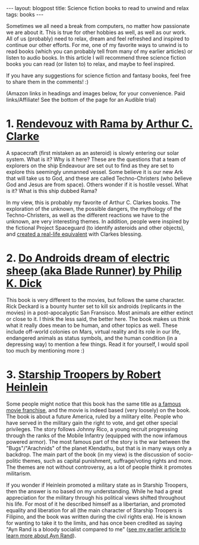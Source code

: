 #+OPTIONS: toc:nil num:nil
#+STARTUP: showall indent
#+STARTUP: hidestars
#+BEGIN_EXPORT html
---
layout: blogpost
title: Science fiction books to read to unwind and relax
tags: books
---
#+END_EXPORT

Sometimes we all need a break from computers, no matter how passionate we are about it. This is true for other hobbies as well, as well as our work. All of us (probably) need to relax, dream and feel refreshed and inspired to continue our other efforts. For me, one of my favorite ways to unwind is to read books (which you can probably tell from many of my earlier articles) or listen to audio books. In this article I will recommend three science fiction books you can read (or listen to) to relax, and maybe to feel inspired. 


If you have any suggestions for science fiction and fantasy books, feel free to share them in the comments! :) 


(Amazon links in headings and images below, for your convenience. Paid links/Affiliate! See the bottom of the page for an Audible trial)


* 1. [[https://amzn.to/39BBWO3][Rendevouz with Rama by Arthur C. Clarke]]
#+BEGIN_EXPORT html
<a target="_blank"  href="https://www.amazon.com/gp/product/B07XD75HGV/ref=as_li_tl?ie=UTF8&camp=1789&creative=9325&creativeASIN=B07XD75HGV&linkCode=as2&tag=themkat09-20&linkId=dfef542ae2cc8159f63e65003e2e2c1c"><img border="0" class="blogfloatleftimg" src="//ws-na.amazon-adsystem.com/widgets/q?_encoding=UTF8&MarketPlace=US&ASIN=B07XD75HGV&ServiceVersion=20070822&ID=AsinImage&WS=1&Format=_SL250_&tag=themkat09-20" ></a>
#+END_EXPORT

A spacecraft (first mistaken as an asteroid) is slowly entering our solar system. What is it? Why is it here? These are the questions that a team of explorers on the ship Endeavour are set out to find as they are set to explore this seemingly unmanned vessel. Some believe it is our new Ark that will take us to God, and these are called Techno-Christers (who believe God and Jesus are from space). Others wonder if it is hostile vessel. What is it? What is this ship dubbed Rama?


In my view, this is probably my favorite of Arthur C. Clarkes books. The exploration of the unknown, the possible dangers, the mythology of the Techno-Christers, as well as the different reactions we have to the unknown, are very interesting themes. In addition, people were inspired by the fictional Project Spaceguard (to identify asteroids and other objects), and [[https://en.wikipedia.org/wiki/Rendezvous_with_Rama#Non-fictional_aspects][created a real-life equivalent]] with Clarkes blessing.


* 2. [[https://amzn.to/3ERFOZU][Do Androids dream of electric sheep (aka Blade Runner) by Philip K. Dick]]
#+BEGIN_EXPORT html
<a target="_blank"  href="https://www.amazon.com/gp/product/B000SEGTI0/ref=as_li_tl?ie=UTF8&camp=1789&creative=9325&creativeASIN=B000SEGTI0&linkCode=as2&tag=themkat09-20&linkId=211375435a3da4c16194ff13397a112c"><img border="0" class="blogfloatleftimg" src="//ws-na.amazon-adsystem.com/widgets/q?_encoding=UTF8&MarketPlace=US&ASIN=B000SEGTI0&ServiceVersion=20070822&ID=AsinImage&WS=1&Format=_SL250_&tag=themkat09-20" ></a>
#+END_EXPORT

This book is very different to the movies, but follows the same character. Rick Deckard is a bounty hunter set to kill six androids (replicants in the movies) in a post-apocalyptic San Fransisco. Most animals are either extinct or close to it. I think the less said, the better here. The book makes us think what it really does mean to be human, and other topics as well. These include off-world colonies on Mars, virtual reality and its role in our life, endangered animals as status symbols, and the human condition (in a depressing way) to mention a few things. Read it for yourself, I would spoil too much by mentioning more :) 


* 3. [[https://amzn.to/3lTaiBS][Starship Troopers by Robert Heinlein]]
#+BEGIN_EXPORT html
<a target="_blank"  href="https://www.amazon.com/gp/product/B004EYTK2C/ref=as_li_tl?ie=UTF8&camp=1789&creative=9325&creativeASIN=B004EYTK2C&linkCode=as2&tag=themkat09-20&linkId=9292bcee05c6aaf05a9102e3c139f68e"><img border="0" class="blogfloatleftimg" src="//ws-na.amazon-adsystem.com/widgets/q?_encoding=UTF8&MarketPlace=US&ASIN=B004EYTK2C&ServiceVersion=20070822&ID=AsinImage&WS=1&Format=_SL250_&tag=themkat09-20" ></a>
#+END_EXPORT

Some people might notice that this book has the same title as [[https://www.imdb.com/title/tt0120201/][a famous movie franchise]], and the movie is indeed based (very loosely) on the book. The book is about a future America, ruled by a military elite. People who have served in the military gain the right to vote, and get other special privileges. The story follows Johnny Rico, a young recruit progressing through the ranks of the Mobile Infantry (equipped with the now infamous powered armor). The most famous part of the story is the war between the "Bugs"/"Arachnids" of the planet Klendathu, but that is in many ways only a backdrop. The main part of the book (in my view) is the discussion of socio-politic themes, such as capital punishment, suffrage/voting rights and more. The themes are not without controversy, as a lot of people think it promotes militarism. 


If you wonder if Heinlein promoted a military state as in Starship Troopers, then the answer is no based on my understanding. While he had a great appreciation for the military through his political views shifted throughout his life. For most of it he described himself as a libertarian, and promoted equality and liberation for all (the main character of Starship Troopers is Filipino, and the book was written during the civil rights era). He is known for wanting to take it to the limits, and has once been credited as saying "Ayn Rand is a bloody socialist compared to me" ([[https://themkat.net/2021/09/22/essential_ayn_rand.html][see my earlier article to learn more about Ayn Rand]]).  
